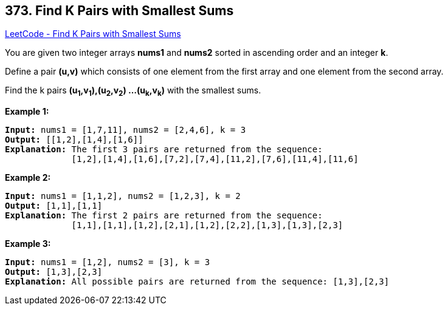 == 373. Find K Pairs with Smallest Sums

https://leetcode.com/problems/find-k-pairs-with-smallest-sums/[LeetCode - Find K Pairs with Smallest Sums]

You are given two integer arrays *nums1* and *nums2* sorted in ascending order and an integer *k*.

Define a pair *(u,v)* which consists of one element from the first array and one element from the second array.

Find the k pairs *(u~1~,v~1~),(u~2~,v~2~) ...(u~k~,v~k~)* with the smallest sums.

*Example 1:*

[subs="verbatim,quotes,macros"]
----
*Input:* nums1 = [1,7,11], nums2 = [2,4,6], k = 3
*Output:* [[1,2],[1,4],[1,6]] 
*Explanation:* The first 3 pairs are returned from the sequence: 
             [1,2],[1,4],[1,6],[7,2],[7,4],[11,2],[7,6],[11,4],[11,6]
----

*Example 2:*

[subs="verbatim,quotes,macros"]
----
*Input:* nums1 = [1,1,2], nums2 = [1,2,3], k = 2
*Output:* [1,1],[1,1]
*Explanation:* The first 2 pairs are returned from the sequence: 
             [1,1],[1,1],[1,2],[2,1],[1,2],[2,2],[1,3],[1,3],[2,3]
----

*Example 3:*

[subs="verbatim,quotes,macros"]
----
*Input:* nums1 = [1,2], nums2 = [3], k = 3
*Output:* [1,3],[2,3]
*Explanation:* All possible pairs are returned from the sequence: [1,3],[2,3]

----

